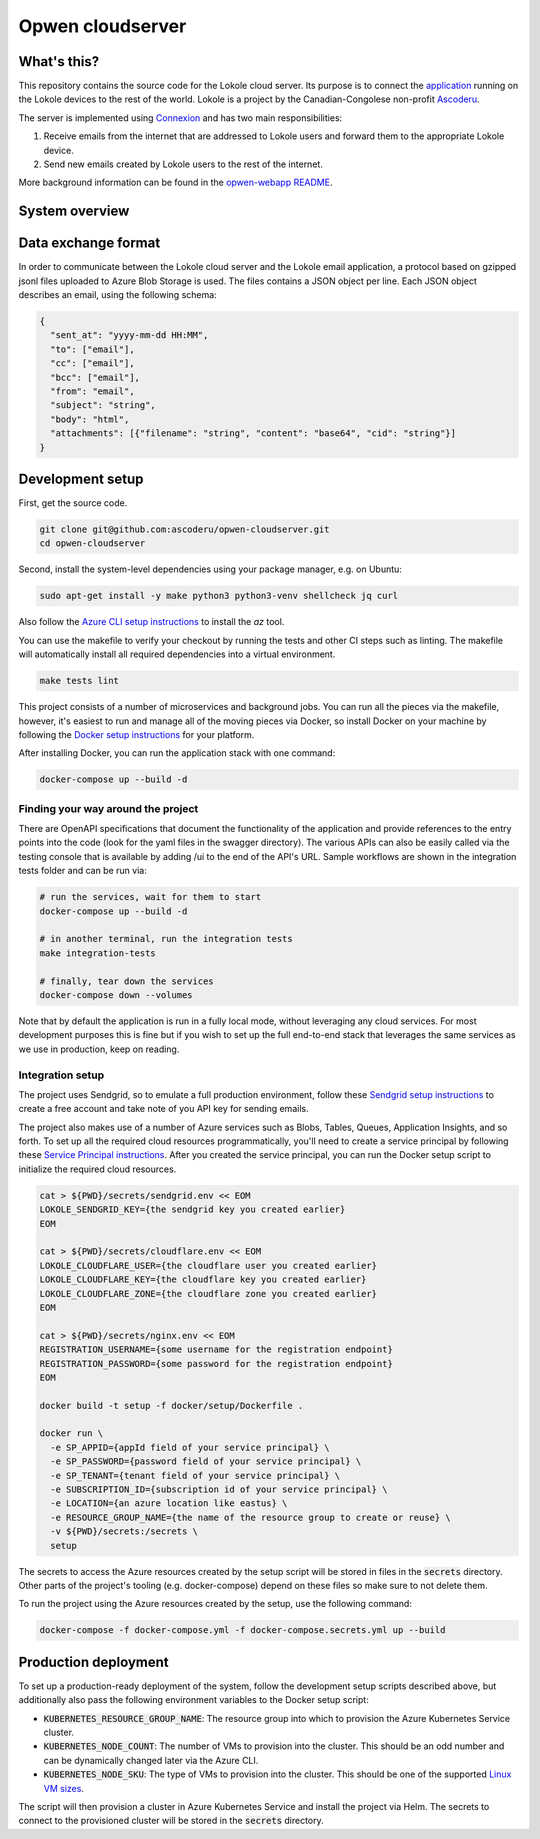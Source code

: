 =================
Opwen cloudserver
=================

.. image:: https://travis-ci.org/ascoderu/opwen-cloudserver.svg?branch=master
  :target: https://travis-ci.org/ascoderu/opwen-cloudserver

.. image:: https://pyup.io/repos/github/ascoderu/opwen-cloudserver/shield.svg
  :target: https://pyup.io/repos/github/ascoderu/opwen-cloudserver/

.. image:: https://codecov.io/gh/ascoderu/opwen-cloudserver/branch/master/graph/badge.svg
  :target: https://codecov.io/gh/ascoderu/opwen-cloudserver

------------
What's this?
------------

This repository contains the source code for the Lokole cloud server. Its
purpose is to connect the `application <https://github.com/ascoderu/opwen-webapp>`_
running on the Lokole devices to the rest of the world. Lokole is a project
by the Canadian-Congolese non-profit `Ascoderu <https://ascoderu.ca>`_.

The server is implemented using `Connexion <https://jobs.zalando.com/tech/blog/crafting-effective-microservices-in-python/>`_
and has two main responsibilities:

1. Receive emails from the internet that are addressed to Lokole users and
   forward them to the appropriate Lokole device.
2. Send new emails created by Lokole users to the rest of the internet.

More background information can be found in the `opwen-webapp README <https://github.com/ascoderu/opwen-webapp/blob/master/README.rst>`_.

---------------
System overview
---------------

.. image:: https://user-images.githubusercontent.com/1086421/50498160-5eed3500-0a0c-11e9-888b-830140cd2986.png
  :width: 800
  :align: center
  :alt: Overview of the Lokole system
  :target: https://user-images.githubusercontent.com/1086421/50498160-5eed3500-0a0c-11e9-888b-830140cd2986.png

--------------------
Data exchange format
--------------------

In order to communicate between the Lokole cloud server and the Lokole email
application, a protocol based on gzipped jsonl files uploaded to Azure Blob
Storage is used. The files contains a JSON object per line. Each JSON object
describes an email, using the following schema:

.. sourcecode :: json

  {
    "sent_at": "yyyy-mm-dd HH:MM",
    "to": ["email"],
    "cc": ["email"],
    "bcc": ["email"],
    "from": "email",
    "subject": "string",
    "body": "html",
    "attachments": [{"filename": "string", "content": "base64", "cid": "string"}]
  }

-----------------
Development setup
-----------------

First, get the source code.

.. sourcecode :: sh

  git clone git@github.com:ascoderu/opwen-cloudserver.git
  cd opwen-cloudserver

Second, install the system-level dependencies using your package manager,
e.g. on Ubuntu:

.. sourcecode :: sh

  sudo apt-get install -y make python3 python3-venv shellcheck jq curl

Also follow the `Azure CLI setup instructions <https://docs.microsoft.com/en-us/cli/azure/install-azure-cli-apt?view=azure-cli-latest>`_
to install the `az` tool.

You can use the makefile to verify your checkout by running the tests and
other CI steps such as linting. The makefile will automatically install all
required dependencies into a virtual environment.

.. sourcecode :: sh

  make tests lint

This project consists of a number of microservices and background jobs. You
can run all the pieces via the makefile, however, it's easiest to run and
manage all of the moving pieces via Docker, so install Docker on your machine
by following the `Docker setup instructions <https://docs.docker.com/install/>`_
for your platform.

After installing Docker, you can run the application stack with one command:

.. sourcecode :: sh

  docker-compose up --build -d

Finding your way around the project
===================================

There are OpenAPI specifications that document the functionality of the
application and provide references to the entry points into the code
(look for the yaml files in the swagger directory). The various
APIs can also be easily called via the testing console that is available
by adding /ui to the end of the API's URL. Sample workflows are shown
in the integration tests folder and can be run via:

.. sourcecode :: sh

  # run the services, wait for them to start
  docker-compose up --build -d

  # in another terminal, run the integration tests
  make integration-tests

  # finally, tear down the services
  docker-compose down --volumes

Note that by default the application is run in a fully local mode, without
leveraging any cloud services. For most development purposes this is fine
but if you wish to set up the full end-to-end stack that leverages the
same services as we use in production, keep on reading.

Integration setup
=================

The project uses Sendgrid, so to emulate a full production environment,
follow these `Sendgrid setup instructions <https://sendgrid.com/free/>`_ to
create a free account and take note of you API key for sending emails.

The project also makes use of a number of Azure services such as Blobs,
Tables, Queues, Application Insights, and so forth. To set up all the
required cloud resources programmatically, you'll need to create a service
principal by following these `Service Principal instructions <https://aka.ms/create-sp>`_.
After you created the service principal, you can run the Docker setup script
to initialize the required cloud resources.

.. sourcecode :: sh

  cat > ${PWD}/secrets/sendgrid.env << EOM
  LOKOLE_SENDGRID_KEY={the sendgrid key you created earlier}
  EOM

  cat > ${PWD}/secrets/cloudflare.env << EOM
  LOKOLE_CLOUDFLARE_USER={the cloudflare user you created earlier}
  LOKOLE_CLOUDFLARE_KEY={the cloudflare key you created earlier}
  LOKOLE_CLOUDFLARE_ZONE={the cloudflare zone you created earlier}
  EOM

  cat > ${PWD}/secrets/nginx.env << EOM
  REGISTRATION_USERNAME={some username for the registration endpoint}
  REGISTRATION_PASSWORD={some password for the registration endpoint}
  EOM

  docker build -t setup -f docker/setup/Dockerfile .

  docker run \
    -e SP_APPID={appId field of your service principal} \
    -e SP_PASSWORD={password field of your service principal} \
    -e SP_TENANT={tenant field of your service principal} \
    -e SUBSCRIPTION_ID={subscription id of your service principal} \
    -e LOCATION={an azure location like eastus} \
    -e RESOURCE_GROUP_NAME={the name of the resource group to create or reuse} \
    -v ${PWD}/secrets:/secrets \
    setup

The secrets to access the Azure resources created by the setup script will be
stored in files in the :code:`secrets` directory. Other parts of the
project's tooling (e.g. docker-compose) depend on these files so make sure to
not delete them.

To run the project using the Azure resources created by the setup, use the
following command:

.. sourcecode :: sh

  docker-compose -f docker-compose.yml -f docker-compose.secrets.yml up --build

---------------------
Production deployment
---------------------

To set up a production-ready deployment of the system, follow the development
setup scripts described above, but additionally also pass the following
environment variables to the Docker setup script:

- :code:`KUBERNETES_RESOURCE_GROUP_NAME`: The resource group into which to
  provision the Azure Kubernetes Service cluster.

- :code:`KUBERNETES_NODE_COUNT`: The number of VMs to provision into the
  cluster. This should be an odd number and can be dynamically changed later
  via the Azure CLI.

- :code:`KUBERNETES_NODE_SKU`: The type of VMs to provision into the cluster.
  This should be one of the supported `Linux VM sizes <https://docs.microsoft.com/en-us/azure/virtual-machines/linux/sizes>`_.

The script will then provision a cluster in Azure Kubernetes Service and
install the project via Helm. The secrets to connect to the provisioned
cluster will be stored in the :code:`secrets` directory.
